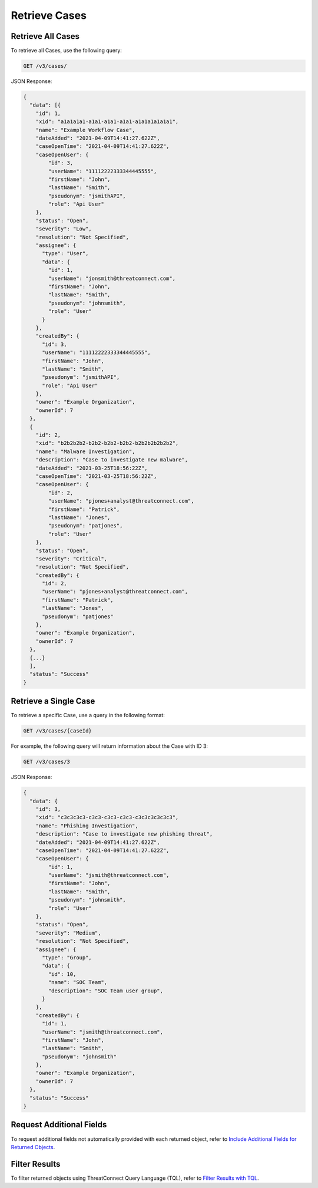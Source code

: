 Retrieve Cases
--------------

Retrieve All Cases
^^^^^^^^^^^^^^^^^^

To retrieve all Cases, use the following query:

.. code::

    GET /v3/cases/

JSON Response:

.. code:: json

    {
      "data": [{
        "id": 1,
        "xid": "a1a1a1a1-a1a1-a1a1-a1a1-a1a1a1a1a1a1",
        "name": "Example Workflow Case",
        "dateAdded": "2021-04-09T14:41:27.622Z",
        "caseOpenTime": "2021-04-09T14:41:27.622Z",
        "caseOpenUser": {
            "id": 3,
            "userName": "11112222333344445555",
            "firstName": "John",
            "lastName": "Smith",
            "pseudonym": "jsmithAPI",
            "role": "Api User"
        },
        "status": "Open",
        "severity": "Low",
        "resolution": "Not Specified",
        "assignee": {
          "type": "User",
          "data": {
            "id": 1,
            "userName": "jonsmith@threatconnect.com",
            "firstName": "John",
            "lastName": "Smith",
            "pseudonym": "johnsmith",
            "role": "User"
          }
        },
        "createdBy": {
          "id": 3,
          "userName": "11112222333344445555",
          "firstName": "John",
          "lastName": "Smith",
          "pseudonym": "jsmithAPI",
          "role": "Api User"
        },
        "owner": "Example Organization",
        "ownerId": 7
      }, 
      {
        "id": 2,
        "xid": "b2b2b2b2-b2b2-b2b2-b2b2-b2b2b2b2b2b2",
        "name": "Malware Investigation",
        "description": "Case to investigate new malware",
        "dateAdded": "2021-03-25T18:56:22Z",
        "caseOpenTime": "2021-03-25T18:56:22Z",
        "caseOpenUser": {
            "id": 2,
            "userName": "pjones+analyst@threatconnect.com",
            "firstName": "Patrick",
            "lastName": "Jones",
            "pseudonym": "patjones",
            "role": "User"
        },
        "status": "Open",
        "severity": "Critical",
        "resolution": "Not Specified",
        "createdBy": {
          "id": 2,
          "userName": "pjones+analyst@threatconnect.com",
          "firstName": "Patrick",
          "lastName": "Jones",
          "pseudonym": "patjones"
        },
        "owner": "Example Organization",
        "ownerId": 7
      },
      {...}
      ],
      "status": "Success"
    }


Retrieve a Single Case
^^^^^^^^^^^^^^^^^^^^^^

To retrieve a specific Case, use a query in the following format:

.. code::

    GET /v3/cases/{caseId}

For example, the following query will return information about the Case with ID 3:

.. code::

    GET /v3/cases/3

JSON Response:

.. code:: json

    {
      "data": {
        "id": 3,
        "xid": "c3c3c3c3-c3c3-c3c3-c3c3-c3c3c3c3c3c3",
        "name": "Phishing Investigation",
        "description": "Case to investigate new phishing threat",
        "dateAdded": "2021-04-09T14:41:27.622Z",
        "caseOpenTime": "2021-04-09T14:41:27.622Z",
        "caseOpenUser": {
            "id": 1,
            "userName": "jsmith@threatconnect.com",
            "firstName": "John",
            "lastName": "Smith",
            "pseudonym": "johnsmith",
            "role": "User"
        },
        "status": "Open",
        "severity": "Medium",
        "resolution": "Not Specified",
        "assignee": {
          "type": "Group",
          "data": {
            "id": 10,
            "name": "SOC Team",
            "description": "SOC Team user group",
          }
        },
        "createdBy": {
          "id": 1,
          "userName": "jsmith@threatconnect.com",
          "firstName": "John",
          "lastName": "Smith",
          "pseudonym": "johnsmith"
        },
        "owner": "Example Organization",
        "ownerId": 7
      },
      "status": "Success"
    }


Request Additional Fields
^^^^^^^^^^^^^^^^^^^^^^^^^

To request additional fields not automatically provided with each returned object, refer to `Include Additional Fields for Returned Objects <https://docs.threatconnect.com/en/latest/rest_api/v3/additional_fields.html>`_.

Filter Results
^^^^^^^^^^^^^^

To filter returned objects using ThreatConnect Query Language (TQL), refer to `Filter Results with TQL <https://docs.threatconnect.com/en/latest/rest_api/v3/filter_results.html>`_.
